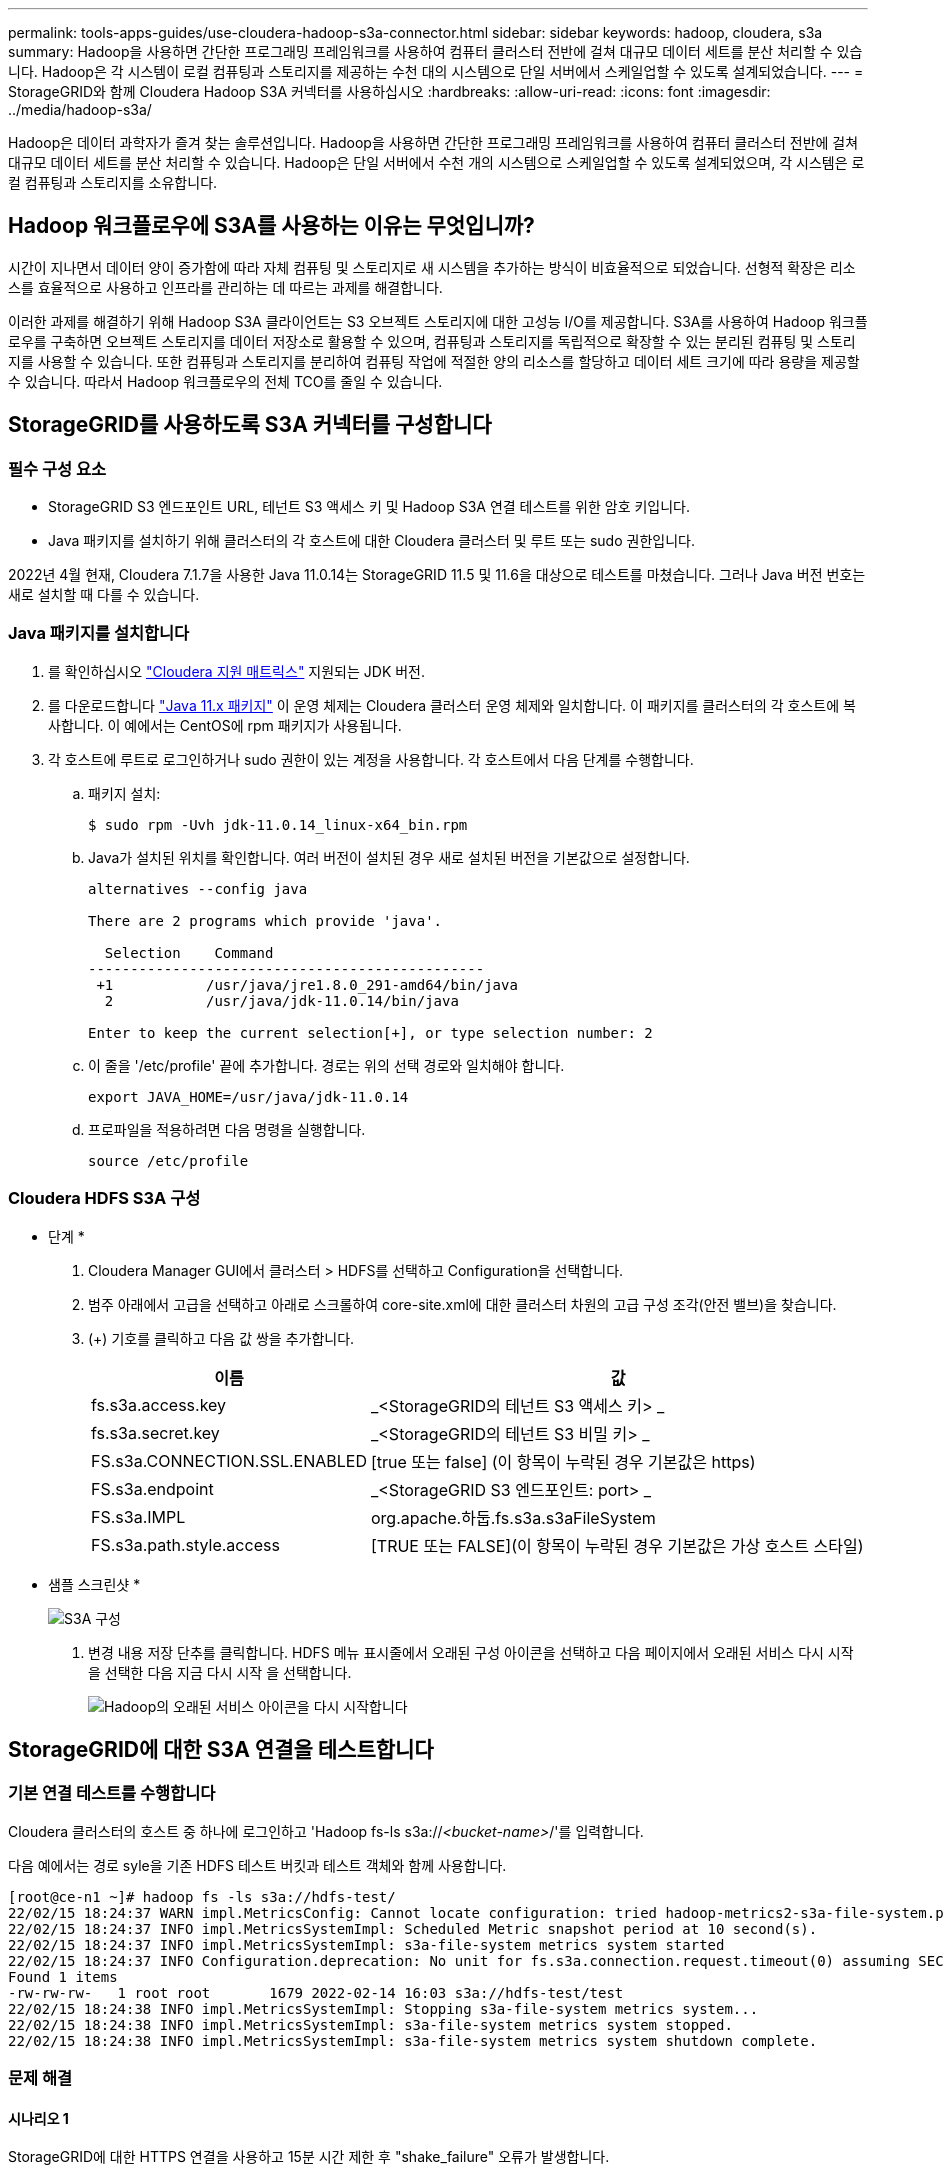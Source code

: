 ---
permalink: tools-apps-guides/use-cloudera-hadoop-s3a-connector.html 
sidebar: sidebar 
keywords: hadoop, cloudera, s3a 
summary: Hadoop을 사용하면 간단한 프로그래밍 프레임워크를 사용하여 컴퓨터 클러스터 전반에 걸쳐 대규모 데이터 세트를 분산 처리할 수 있습니다. Hadoop은 각 시스템이 로컬 컴퓨팅과 스토리지를 제공하는 수천 대의 시스템으로 단일 서버에서 스케일업할 수 있도록 설계되었습니다. 
---
= StorageGRID와 함께 Cloudera Hadoop S3A 커넥터를 사용하십시오
:hardbreaks:
:allow-uri-read: 
:icons: font
:imagesdir: ../media/hadoop-s3a/


[role="lead"]
Hadoop은 데이터 과학자가 즐겨 찾는 솔루션입니다. Hadoop을 사용하면 간단한 프로그래밍 프레임워크를 사용하여 컴퓨터 클러스터 전반에 걸쳐 대규모 데이터 세트를 분산 처리할 수 있습니다. Hadoop은 단일 서버에서 수천 개의 시스템으로 스케일업할 수 있도록 설계되었으며, 각 시스템은 로컬 컴퓨팅과 스토리지를 소유합니다.



== Hadoop 워크플로우에 S3A를 사용하는 이유는 무엇입니까?

시간이 지나면서 데이터 양이 증가함에 따라 자체 컴퓨팅 및 스토리지로 새 시스템을 추가하는 방식이 비효율적으로 되었습니다. 선형적 확장은 리소스를 효율적으로 사용하고 인프라를 관리하는 데 따르는 과제를 해결합니다.

이러한 과제를 해결하기 위해 Hadoop S3A 클라이언트는 S3 오브젝트 스토리지에 대한 고성능 I/O를 제공합니다. S3A를 사용하여 Hadoop 워크플로우를 구축하면 오브젝트 스토리지를 데이터 저장소로 활용할 수 있으며, 컴퓨팅과 스토리지를 독립적으로 확장할 수 있는 분리된 컴퓨팅 및 스토리지를 사용할 수 있습니다. 또한 컴퓨팅과 스토리지를 분리하여 컴퓨팅 작업에 적절한 양의 리소스를 할당하고 데이터 세트 크기에 따라 용량을 제공할 수 있습니다. 따라서 Hadoop 워크플로우의 전체 TCO를 줄일 수 있습니다.



== StorageGRID를 사용하도록 S3A 커넥터를 구성합니다



=== 필수 구성 요소

* StorageGRID S3 엔드포인트 URL, 테넌트 S3 액세스 키 및 Hadoop S3A 연결 테스트를 위한 암호 키입니다.
* Java 패키지를 설치하기 위해 클러스터의 각 호스트에 대한 Cloudera 클러스터 및 루트 또는 sudo 권한입니다.


2022년 4월 현재, Cloudera 7.1.7을 사용한 Java 11.0.14는 StorageGRID 11.5 및 11.6을 대상으로 테스트를 마쳤습니다. 그러나 Java 버전 번호는 새로 설치할 때 다를 수 있습니다.



=== Java 패키지를 설치합니다

. 를 확인하십시오 https://docs.cloudera.com/cdp-private-cloud-upgrade/latest/release-guide/topics/cdpdc-java-requirements.html["Cloudera 지원 매트릭스"^] 지원되는 JDK 버전.
. 를 다운로드합니다 https://www.oracle.com/java/technologies/downloads/["Java 11.x 패키지"^] 이 운영 체제는 Cloudera 클러스터 운영 체제와 일치합니다. 이 패키지를 클러스터의 각 호스트에 복사합니다. 이 예에서는 CentOS에 rpm 패키지가 사용됩니다.
. 각 호스트에 루트로 로그인하거나 sudo 권한이 있는 계정을 사용합니다. 각 호스트에서 다음 단계를 수행합니다.
+
.. 패키지 설치:
+
[listing]
----
$ sudo rpm -Uvh jdk-11.0.14_linux-x64_bin.rpm
----
.. Java가 설치된 위치를 확인합니다. 여러 버전이 설치된 경우 새로 설치된 버전을 기본값으로 설정합니다.
+
[listing, subs="specialcharacters,quotes"]
----
alternatives --config java

There are 2 programs which provide 'java'.

  Selection    Command
-----------------------------------------------
 +1           /usr/java/jre1.8.0_291-amd64/bin/java
  2           /usr/java/jdk-11.0.14/bin/java

Enter to keep the current selection[+], or type selection number: 2
----
.. 이 줄을 '/etc/profile' 끝에 추가합니다. 경로는 위의 선택 경로와 일치해야 합니다.
+
[listing]
----
export JAVA_HOME=/usr/java/jdk-11.0.14
----
.. 프로파일을 적용하려면 다음 명령을 실행합니다.
+
[listing]
----
source /etc/profile
----






=== Cloudera HDFS S3A 구성

* 단계 *

. Cloudera Manager GUI에서 클러스터 > HDFS를 선택하고 Configuration을 선택합니다.
. 범주 아래에서 고급을 선택하고 아래로 스크롤하여 core-site.xml에 대한 클러스터 차원의 고급 구성 조각(안전 밸브)을 찾습니다.
. (+) 기호를 클릭하고 다음 값 쌍을 추가합니다.
+
[cols="1a,4a"]
|===
| 이름 | 값 


 a| 
fs.s3a.access.key
 a| 
_<StorageGRID의 테넌트 S3 액세스 키> _



 a| 
fs.s3a.secret.key
 a| 
_<StorageGRID의 테넌트 S3 비밀 키> _



 a| 
FS.s3a.CONNECTION.SSL.ENABLED
 a| 
[true 또는 false] (이 항목이 누락된 경우 기본값은 https)



 a| 
FS.s3a.endpoint
 a| 
_<StorageGRID S3 엔드포인트: port> _



 a| 
FS.s3a.IMPL
 a| 
org.apache.하둡.fs.s3a.s3aFileSystem



 a| 
FS.s3a.path.style.access
 a| 
[TRUE 또는 FALSE](이 항목이 누락된 경우 기본값은 가상 호스트 스타일)

|===
+
* 샘플 스크린샷 *

+
image::hadoop-s3a-configuration.png[S3A 구성]

. 변경 내용 저장 단추를 클릭합니다. HDFS 메뉴 표시줄에서 오래된 구성 아이콘을 선택하고 다음 페이지에서 오래된 서비스 다시 시작 을 선택한 다음 지금 다시 시작 을 선택합니다.
+
image::hadoop-restart-stale-service-icon.png[Hadoop의 오래된 서비스 아이콘을 다시 시작합니다]





== StorageGRID에 대한 S3A 연결을 테스트합니다



=== 기본 연결 테스트를 수행합니다

Cloudera 클러스터의 호스트 중 하나에 로그인하고 'Hadoop fs-ls s3a://_<bucket-name>_/'를 입력합니다.

다음 예에서는 경로 syle을 기존 HDFS 테스트 버킷과 테스트 객체와 함께 사용합니다.

[listing]
----
[root@ce-n1 ~]# hadoop fs -ls s3a://hdfs-test/
22/02/15 18:24:37 WARN impl.MetricsConfig: Cannot locate configuration: tried hadoop-metrics2-s3a-file-system.properties,hadoop-metrics2.properties
22/02/15 18:24:37 INFO impl.MetricsSystemImpl: Scheduled Metric snapshot period at 10 second(s).
22/02/15 18:24:37 INFO impl.MetricsSystemImpl: s3a-file-system metrics system started
22/02/15 18:24:37 INFO Configuration.deprecation: No unit for fs.s3a.connection.request.timeout(0) assuming SECONDS
Found 1 items
-rw-rw-rw-   1 root root       1679 2022-02-14 16:03 s3a://hdfs-test/test
22/02/15 18:24:38 INFO impl.MetricsSystemImpl: Stopping s3a-file-system metrics system...
22/02/15 18:24:38 INFO impl.MetricsSystemImpl: s3a-file-system metrics system stopped.
22/02/15 18:24:38 INFO impl.MetricsSystemImpl: s3a-file-system metrics system shutdown complete.
----


=== 문제 해결



==== 시나리오 1

StorageGRID에 대한 HTTPS 연결을 사용하고 15분 시간 제한 후 "shake_failure" 오류가 발생합니다.

* 이유: * StorageGRID 연결을 위해 오래되었거나 지원되지 않는 TLS 암호 제품군을 사용하는 이전 JRE/JDK 버전.

* 샘플 오류 메시지 *

[listing]
----
[root@ce-n1 ~]# hadoop fs -ls s3a://hdfs-test/
22/02/15 18:52:34 WARN impl.MetricsConfig: Cannot locate configuration: tried hadoop-metrics2-s3a-file-system.properties,hadoop-metrics2.properties
22/02/15 18:52:34 INFO impl.MetricsSystemImpl: Scheduled Metric snapshot period at 10 second(s).
22/02/15 18:52:34 INFO impl.MetricsSystemImpl: s3a-file-system metrics system started
22/02/15 18:52:35 INFO Configuration.deprecation: No unit for fs.s3a.connection.request.timeout(0) assuming SECONDS
22/02/15 19:04:51 INFO impl.MetricsSystemImpl: Stopping s3a-file-system metrics system...
22/02/15 19:04:51 INFO impl.MetricsSystemImpl: s3a-file-system metrics system stopped.
22/02/15 19:04:51 INFO impl.MetricsSystemImpl: s3a-file-system metrics system shutdown complete.
22/02/15 19:04:51 WARN fs.FileSystem: Failed to initialize fileystem s3a://hdfs-test/: org.apache.hadoop.fs.s3a.AWSClientIOException: doesBucketExistV2 on hdfs: com.amazonaws.SdkClientException: Unable to execute HTTP request: Received fatal alert: handshake_failure: Unable to execute HTTP request: Received fatal alert: handshake_failure
ls: doesBucketExistV2 on hdfs: com.amazonaws.SdkClientException: Unable to execute HTTP request: Received fatal alert: handshake_failure: Unable to execute HTTP request: Received fatal alert: handshake_failure
----
* 해상도: * JDK 11.x 이상이 설치되어 있는지 확인하고 Java 라이브러리를 기본값으로 설정합니다. 을 참조하십시오 <<Java 패키지를 설치합니다>> 섹션을 참조하십시오.



==== 시나리오 2:

"요청한 대상에 대한 유효한 인증 경로를 찾을 수 없습니다."라는 오류 메시지와 함께 StorageGRID에 연결하지 못했습니다.

* 이유: * StorageGRID S3 엔드포인트 서버 인증서가 Java 프로그램에서 신뢰되지 않습니다.

샘플 오류 메시지:

[listing]
----
[root@hdp6 ~]# hadoop fs -ls s3a://hdfs-test/
22/03/11 20:58:12 WARN impl.MetricsConfig: Cannot locate configuration: tried hadoop-metrics2-s3a-file-system.properties,hadoop-metrics2.properties
22/03/11 20:58:13 INFO impl.MetricsSystemImpl: Scheduled Metric snapshot period at 10 second(s).
22/03/11 20:58:13 INFO impl.MetricsSystemImpl: s3a-file-system metrics system started
22/03/11 20:58:13 INFO Configuration.deprecation: No unit for fs.s3a.connection.request.timeout(0) assuming SECONDS
22/03/11 21:12:25 INFO impl.MetricsSystemImpl: Stopping s3a-file-system metrics system...
22/03/11 21:12:25 INFO impl.MetricsSystemImpl: s3a-file-system metrics system stopped.
22/03/11 21:12:25 INFO impl.MetricsSystemImpl: s3a-file-system metrics system shutdown complete.
22/03/11 21:12:25 WARN fs.FileSystem: Failed to initialize fileystem s3a://hdfs-test/: org.apache.hadoop.fs.s3a.AWSClientIOException: doesBucketExistV2 on hdfs: com.amazonaws.SdkClientException: Unable to execute HTTP request: PKIX path building failed: sun.security.provider.certpath.SunCertPathBuilderException: unable to find valid certification path to requested target: Unable to execute HTTP request: PKIX path building failed: sun.security.provider.certpath.SunCertPathBuilderException: unable to find valid certification path to requested target
----
* 해결 방법: * 알려진 공개 인증서 서명 기관에서 발급한 서버 인증서를 사용하여 인증이 보안되는지 확인하는 것이 좋습니다. 또는 사용자 지정 CA 또는 서버 인증서를 Java 신뢰 저장소에 추가합니다.

StorageGRID 사용자 지정 CA 또는 서버 인증서를 Java 신뢰 저장소에 추가하려면 다음 단계를 수행하십시오.

. 기존 기본 Java cacerts 파일을 백업합니다.
+
[listing]
----
cp -ap $JAVA_HOME/lib/security/cacerts $JAVA_HOME/lib/security/cacerts.orig
----
. StorageGRID S3 끝점 인증서를 Java 신뢰 저장소로 가져옵니다.
+
[listing, subs="specialcharacters,quotes"]
----
keytool -import -trustcacerts -keystore $JAVA_HOME/lib/security/cacerts -storepass changeit -noprompt -alias sg-lb -file _<StorageGRID CA or server cert in pem format>_
----




==== 문제 해결 팁

. 디버깅하려면 Hadoop 로그 수준을 높입니다.
+
export hadoop_root_logger=hadoop.root.logger=debug, console

. 명령을 실행하고 로그 메시지를 error.log로 전달합니다.
+
'Hadoop fs-ls s3a://_<bucket-name>_/&> error.log'



안젤라 청 _ 에 의해
